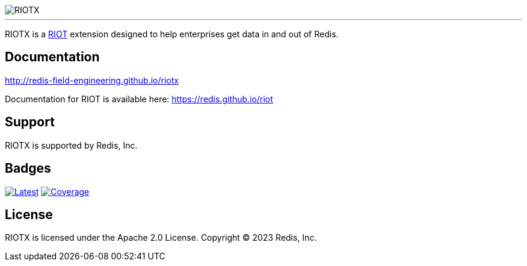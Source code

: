 :linkattrs:
:project-owner:   redis-field-engineering
:project-name:    riotx
:project-group:   com.redis
:project-version: 0.1.0
:project-title:   RIOTX

image::docs/guide/src/docs/resources/images/riotx.svg[RIOTX]

---

{project-title} is a https://github.com/redis/riot[RIOT] extension designed to help enterprises get data in and out of Redis.

== Documentation

link:https://redis-field-engineering.github.io/riotx/[http://redis-field-engineering.github.io/riotx]

Documentation for RIOT is available here: https://redis.github.io/riot

== Support

{project-title} is supported by Redis, Inc.

== Badges
image:https://img.shields.io/github/release/{project-owner}/{project-name}.svg["Latest", link="https://github.com/{project-owner}/{project-name}/releases/latest"]
image:https://codecov.io/gh/{project-owner}/{project-name}/branch/master/graph/badge.svg?token=7Ma1m9VVSq["Coverage", link="https://codecov.io/gh/{project-owner}/{project-name}"]

== License

{project-title} is licensed under the Apache 2.0 License.
Copyright (C) 2023 Redis, Inc.